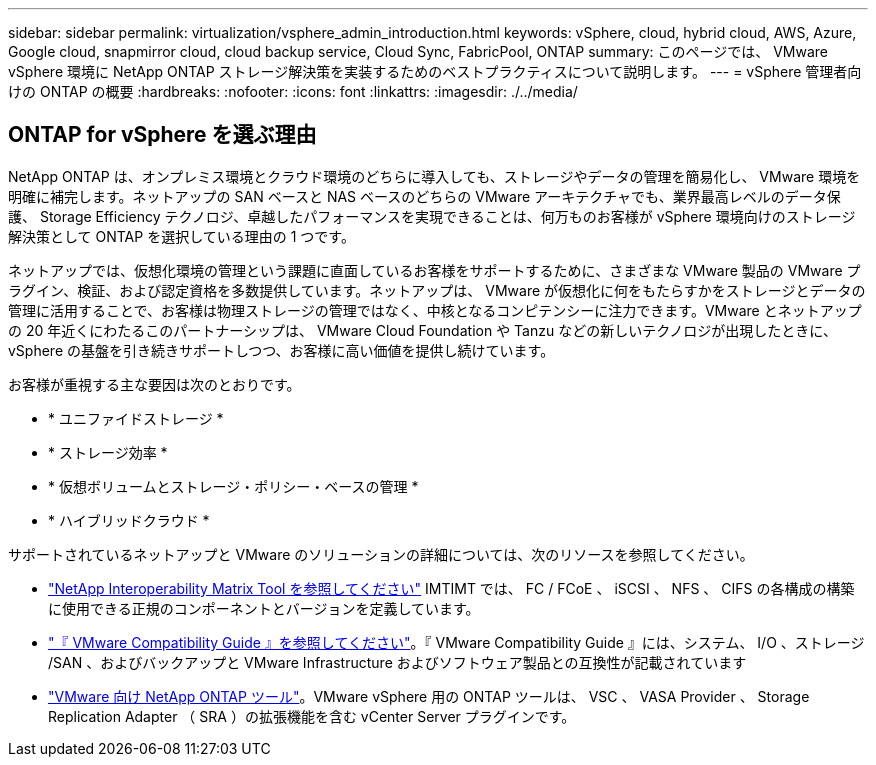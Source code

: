 ---
sidebar: sidebar 
permalink: virtualization/vsphere_admin_introduction.html 
keywords: vSphere, cloud, hybrid cloud, AWS, Azure, Google cloud, snapmirror cloud, cloud backup service, Cloud Sync, FabricPool, ONTAP 
summary: このページでは、 VMware vSphere 環境に NetApp ONTAP ストレージ解決策を実装するためのベストプラクティスについて説明します。 
---
= vSphere 管理者向けの ONTAP の概要
:hardbreaks:
:nofooter: 
:icons: font
:linkattrs: 
:imagesdir: ./../media/




== ONTAP for vSphere を選ぶ理由

NetApp ONTAP は、オンプレミス環境とクラウド環境のどちらに導入しても、ストレージやデータの管理を簡易化し、 VMware 環境を明確に補完します。ネットアップの SAN ベースと NAS ベースのどちらの VMware アーキテクチャでも、業界最高レベルのデータ保護、 Storage Efficiency テクノロジ、卓越したパフォーマンスを実現できることは、何万ものお客様が vSphere 環境向けのストレージ解決策として ONTAP を選択している理由の 1 つです。

ネットアップでは、仮想化環境の管理という課題に直面しているお客様をサポートするために、さまざまな VMware 製品の VMware プラグイン、検証、および認定資格を多数提供しています。ネットアップは、 VMware が仮想化に何をもたらすかをストレージとデータの管理に活用することで、お客様は物理ストレージの管理ではなく、中核となるコンピテンシーに注力できます。VMware とネットアップの 20 年近くにわたるこのパートナーシップは、 VMware Cloud Foundation や Tanzu などの新しいテクノロジが出現したときに、 vSphere の基盤を引き続きサポートしつつ、お客様に高い価値を提供し続けています。

お客様が重視する主な要因は次のとおりです。

* * ユニファイドストレージ *
* * ストレージ効率 *
* * 仮想ボリュームとストレージ・ポリシー・ベースの管理 *
* * ハイブリッドクラウド *


サポートされているネットアップと VMware のソリューションの詳細については、次のリソースを参照してください。

* https://mysupport.netapp.com/matrix/#welcome["NetApp Interoperability Matrix Tool を参照してください"^] IMTIMT では、 FC / FCoE 、 iSCSI 、 NFS 、 CIFS の各構成の構築に使用できる正規のコンポーネントとバージョンを定義しています。
* https://www.vmware.com/resources/compatibility/search.php?deviceCategory=san&details=1&partner=64&isSVA=0&page=1&display_interval=10&sortColumn=Partner&sortOrder=Asc["『 VMware Compatibility Guide 』を参照してください"^]。『 VMware Compatibility Guide 』には、システム、 I/O 、ストレージ /SAN 、およびバックアップと VMware Infrastructure およびソフトウェア製品との互換性が記載されています
* https://www.netapp.com/support-and-training/documentation/ontap-tools-for-vmware-vsphere-documentation/["VMware 向け NetApp ONTAP ツール"^]。VMware vSphere 用の ONTAP ツールは、 VSC 、 VASA Provider 、 Storage Replication Adapter （ SRA ）の拡張機能を含む vCenter Server プラグインです。

